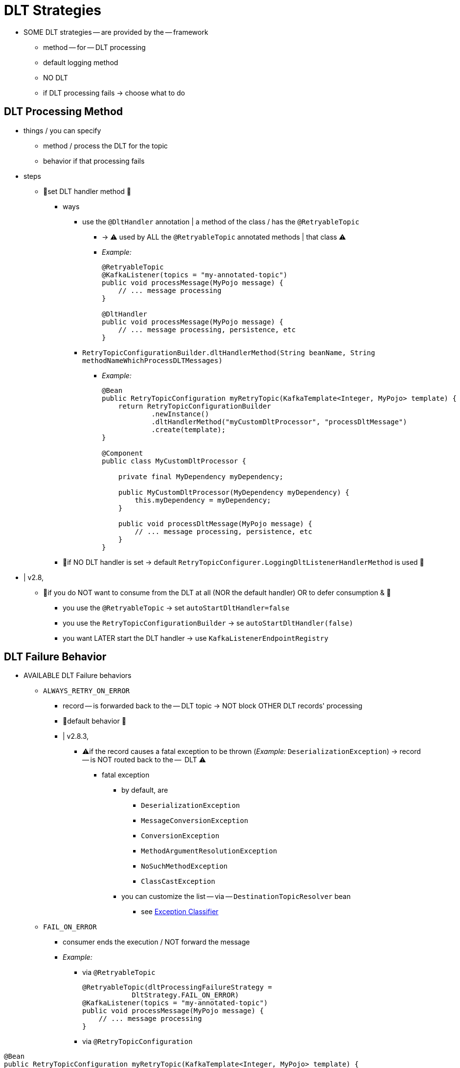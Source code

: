 [[dlt-strategies]]
= DLT Strategies

* SOME DLT strategies -- are provided by the -- framework
    ** method -- for -- DLT processing
    ** default logging method
    ** NO DLT
    ** if DLT processing fails -> choose what to do

[[dlt-processing-method]]
== DLT Processing Method

* things / you can specify
    ** method / process the DLT for the topic
    ** behavior if that processing fails

* steps
    ** 👀set DLT handler method 👀
        *** ways
            **** use the `@DltHandler` annotation | a method of the class / has the `@RetryableTopic`
                ***** -> ⚠️ used by ALL the `@RetryableTopic` annotated methods | that class ⚠️
                ***** _Example:_
+
[source, java]
----
@RetryableTopic
@KafkaListener(topics = "my-annotated-topic")
public void processMessage(MyPojo message) {
    // ... message processing
}

@DltHandler
public void processMessage(MyPojo message) {
    // ... message processing, persistence, etc
}
----
            **** `RetryTopicConfigurationBuilder.dltHandlerMethod(String beanName, String methodNameWhichProcessDLTMessages)`
                ***** _Example:_
+
[source, java]
----
@Bean
public RetryTopicConfiguration myRetryTopic(KafkaTemplate<Integer, MyPojo> template) {
    return RetryTopicConfigurationBuilder
            .newInstance()
            .dltHandlerMethod("myCustomDltProcessor", "processDltMessage")
            .create(template);
}

@Component
public class MyCustomDltProcessor {

    private final MyDependency myDependency;

    public MyCustomDltProcessor(MyDependency myDependency) {
        this.myDependency = myDependency;
    }

    public void processDltMessage(MyPojo message) {
        // ... message processing, persistence, etc
    }
}
----
        *** 👀if NO DLT handler is set -> default `RetryTopicConfigurer.LoggingDltListenerHandlerMethod` is used 👀

* | v2.8,
    ** 👀if you do NOT want to consume from the DLT at all (NOR the default handler) OR to defer consumption & 👀
        *** you use the `@RetryableTopic` -> set `autoStartDltHandler=false`
        *** you use the `RetryTopicConfigurationBuilder` -> se `autoStartDltHandler(false)`
        *** you want LATER start the DLT handler -> use `KafkaListenerEndpointRegistry`

[[dlt-failure-behavior]]
== DLT Failure Behavior

* AVAILABLE DLT Failure behaviors
    ** `ALWAYS_RETRY_ON_ERROR`
        *** record -- is forwarded back to the -- DLT topic -> NOT block OTHER DLT records' processing
        *** 👀default behavior 👀
        *** | v2.8.3,
            **** ⚠️if the record causes a fatal exception to be thrown (_Example:_ `DeserializationException`) -> record -- is NOT routed back to the --  DLT ⚠️
                ***** fatal exception
                    ****** by default, are
                        ******* `DeserializationException`
                        ******* `MessageConversionException`
                        ******* `ConversionException`
                        ******* `MethodArgumentResolutionException`
                        ******* `NoSuchMethodException`
                        ******* `ClassCastException`
                    ****** you can customize the list -- via -- `DestinationTopicResolver` bean
                        ******* see xref:retrytopic/features.adoc#retry-topic-ex-classifier[Exception Classifier]
** `FAIL_ON_ERROR`
        *** consumer ends the execution / NOT forward the message
        *** _Example:_
            **** via `@RetryableTopic`
+
[source,java]
----

@RetryableTopic(dltProcessingFailureStrategy =
            DltStrategy.FAIL_ON_ERROR)
@KafkaListener(topics = "my-annotated-topic")
public void processMessage(MyPojo message) {
    // ... message processing
}
----
            **** via `@RetryTopicConfiguration`
[source, java]
----
@Bean
public RetryTopicConfiguration myRetryTopic(KafkaTemplate<Integer, MyPojo> template) {
    return RetryTopicConfigurationBuilder
            .newInstance()
            .dltHandlerMethod("myCustomDltProcessor", "processDltMessage")
            .doNotRetryOnDltFailure()
            .create(template);
}
----

[[configuring-no-dlt]]
== Configuring No DLT

* == NOT configure a DLT | topic
    ** -> if retrials are exhausted -> processing ends
    ** _Example:_
        *** via `@RetryableTopic`
+
[source, java]
----

@RetryableTopic(dltProcessingFailureStrategy =
            DltStrategy.NO_DLT)
@KafkaListener(topics = "my-annotated-topic")
public void processMessage(MyPojo message) {
    // ... message processing
}
----
        *** via `RetryTopicConfigurationBuilder`
+
[source, java]
----
@Bean
public RetryTopicConfiguration myRetryTopic(KafkaTemplate<Integer, MyPojo> template) {
    return RetryTopicConfigurationBuilder
            .newInstance()
            .doNotConfigureDlt()
            .create(template);
}
----
